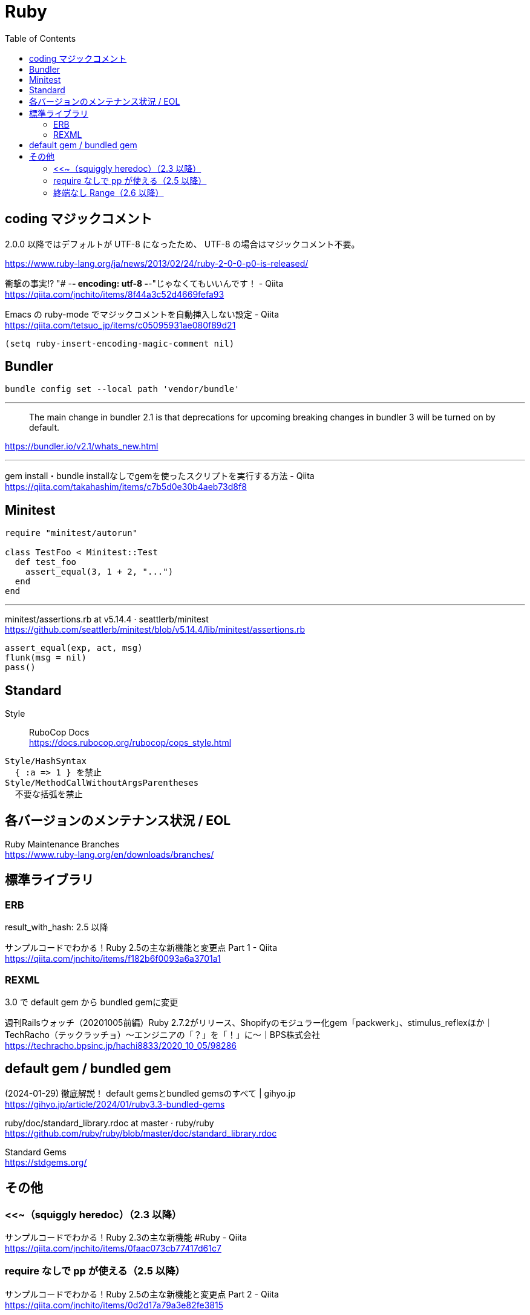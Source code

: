 = Ruby
:toc:

== coding マジックコメント

2.0.0 以降ではデフォルトが UTF-8 になったため、
UTF-8 の場合はマジックコメント不要。

https://www.ruby-lang.org/ja/news/2013/02/24/ruby-2-0-0-p0-is-released/

衝撃の事実!? "# -*- encoding: utf-8 -*-"じゃなくてもいいんです！ - Qiita +
https://qiita.com/jnchito/items/8f44a3c52d4669fefa93

Emacs の ruby-mode でマジックコメントを自動挿入しない設定 - Qiita +
https://qiita.com/tetsuo_jp/items/c05095931ae080f89d21

[source,lisp]
--------------------------------
(setq ruby-insert-encoding-magic-comment nil)
--------------------------------


== Bundler

[source]
--------------------------------
bundle config set --local path 'vendor/bundle'
--------------------------------

---

> The main change in bundler 2.1 is that 
> deprecations for upcoming breaking changes in bundler 3 will be turned on by default.

https://bundler.io/v2.1/whats_new.html

---

gem install・bundle installなしでgemを使ったスクリプトを実行する方法 - Qiita +
https://qiita.com/takahashim/items/c7b5d0e30b4aeb73d8f8




== Minitest

[source,ruby]
--------------------------------
require "minitest/autorun"

class TestFoo < Minitest::Test
  def test_foo
    assert_equal(3, 1 + 2, "...")
  end
end
--------------------------------

---

minitest/assertions.rb at v5.14.4 · seattlerb/minitest +
https://github.com/seattlerb/minitest/blob/v5.14.4/lib/minitest/assertions.rb

[source,ruby]
--------------------------------
assert_equal(exp, act, msg)
flunk(msg = nil)
pass()
--------------------------------




== Standard

Style :: RuboCop Docs +
https://docs.rubocop.org/rubocop/cops_style.html

[source]
--------------------------------
Style/HashSyntax
  { :a => 1 } を禁止
Style/MethodCallWithoutArgsParentheses
  不要な括弧を禁止
--------------------------------




== 各バージョンのメンテナンス状況 / EOL

Ruby Maintenance Branches +
https://www.ruby-lang.org/en/downloads/branches/


== 標準ライブラリ


=== ERB

result_with_hash: 2.5 以降

サンプルコードでわかる！Ruby 2.5の主な新機能と変更点 Part 1 - Qiita +
https://qiita.com/jnchito/items/f182b6f0093a6a3701a1


=== REXML

3.0 で default gem から bundled gemに変更

週刊Railsウォッチ（20201005前編）Ruby 2.7.2がリリース、Shopifyのモジュラー化gem「packwerk」、stimulus_reflexほか｜TechRacho（テックラッチョ）〜エンジニアの「？」を「！」に〜｜BPS株式会社 +
https://techracho.bpsinc.jp/hachi8833/2020_10_05/98286




== default gem / bundled gem

(2024-01-29) 徹底解説！ default gemsとbundled gemsのすべて | gihyo.jp +
https://gihyo.jp/article/2024/01/ruby3.3-bundled-gems

ruby/doc/standard_library.rdoc at master · ruby/ruby +
https://github.com/ruby/ruby/blob/master/doc/standard_library.rdoc

Standard Gems +
https://stdgems.org/


== その他

=== <<~（squiggly heredoc）（2.3 以降）

サンプルコードでわかる！Ruby 2.3の主な新機能 #Ruby - Qiita +
https://qiita.com/jnchito/items/0faac073cb77417d61c7


=== require なしで pp が使える（2.5 以降）

サンプルコードでわかる！Ruby 2.5の主な新機能と変更点 Part 2 - Qiita +
https://qiita.com/jnchito/items/0d2d17a79a3e82fe3815


=== 終端なし Range（2.6 以降）

Ruby 2.6.0 Released +
https://www.ruby-lang.org/ja/news/2018/12/25/ruby-2-6-0-released/

NEWS for Ruby 2.6.0 (Ruby 3.2 リファレンスマニュアル) +
https://docs.ruby-lang.org/ja/latest/doc/news=2f2_6_0.html
